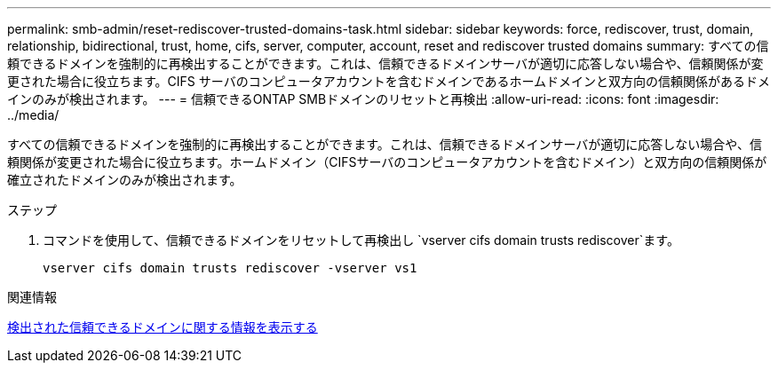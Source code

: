 ---
permalink: smb-admin/reset-rediscover-trusted-domains-task.html 
sidebar: sidebar 
keywords: force, rediscover, trust, domain, relationship, bidirectional, trust, home, cifs, server, computer, account, reset and rediscover trusted domains 
summary: すべての信頼できるドメインを強制的に再検出することができます。これは、信頼できるドメインサーバが適切に応答しない場合や、信頼関係が変更された場合に役立ちます。CIFS サーバのコンピュータアカウントを含むドメインであるホームドメインと双方向の信頼関係があるドメインのみが検出されます。 
---
= 信頼できるONTAP SMBドメインのリセットと再検出
:allow-uri-read: 
:icons: font
:imagesdir: ../media/


[role="lead"]
すべての信頼できるドメインを強制的に再検出することができます。これは、信頼できるドメインサーバが適切に応答しない場合や、信頼関係が変更された場合に役立ちます。ホームドメイン（CIFSサーバのコンピュータアカウントを含むドメイン）と双方向の信頼関係が確立されたドメインのみが検出されます。

.ステップ
. コマンドを使用して、信頼できるドメインをリセットして再検出し `vserver cifs domain trusts rediscover`ます。
+
`vserver cifs domain trusts rediscover -vserver vs1`



.関連情報
xref:display-discovered-trusted-domains-task.adoc[検出された信頼できるドメインに関する情報を表示する]
